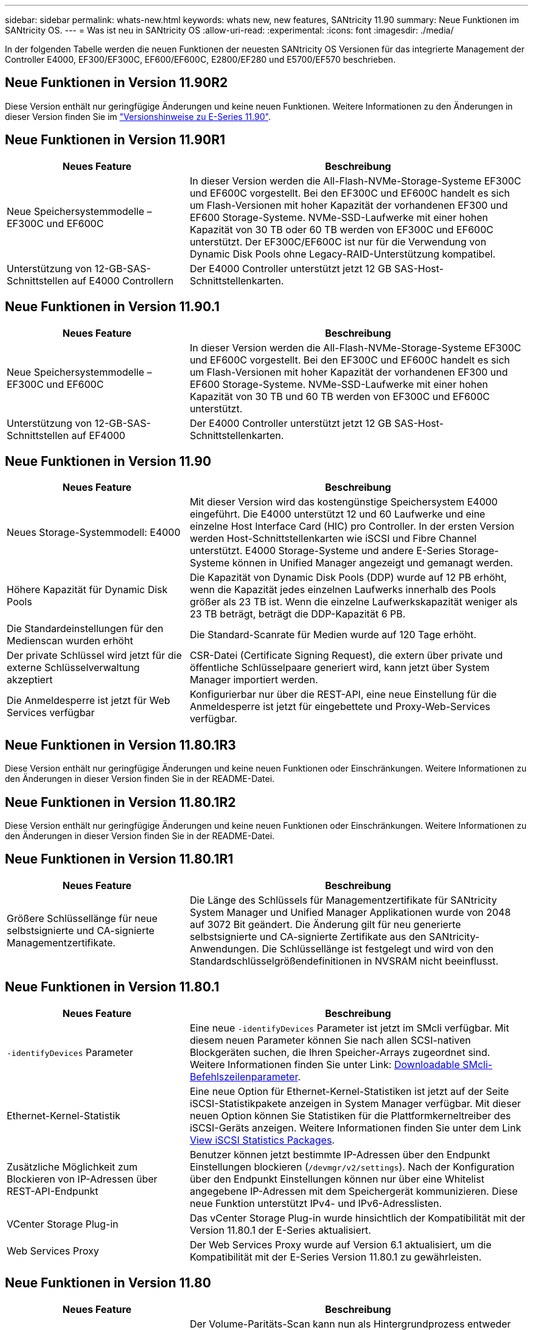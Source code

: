 ---
sidebar: sidebar 
permalink: whats-new.html 
keywords: whats new, new features, SANtricity 11.90 
summary: Neue Funktionen im SANtricity OS. 
---
= Was ist neu in SANtricity OS
:allow-uri-read: 
:experimental: 
:icons: font
:imagesdir: ./media/


[role="lead"]
In der folgenden Tabelle werden die neuen Funktionen der neuesten SANtricity OS Versionen für das integrierte Management der Controller E4000, EF300/EF300C, EF600/EF600C, E2800/EF280 und E5700/EF570 beschrieben.



== Neue Funktionen in Version 11.90R2

Diese Version enthält nur geringfügige Änderungen und keine neuen Funktionen. Weitere Informationen zu den Änderungen in dieser Version finden Sie im https://library.netapp.com/ecm/ecm_download_file/ECMLP3334464["Versionshinweise zu E-Series 11.90"^].



== Neue Funktionen in Version 11.90R1

[cols="35h,~"]
|===
| Neues Feature | Beschreibung 


 a| 
Neue Speichersystemmodelle – EF300C und EF600C
 a| 
In dieser Version werden die All-Flash-NVMe-Storage-Systeme EF300C und EF600C vorgestellt. Bei den EF300C und EF600C handelt es sich um Flash-Versionen mit hoher Kapazität der vorhandenen EF300 und EF600 Storage-Systeme. NVMe-SSD-Laufwerke mit einer hohen Kapazität von 30 TB oder 60 TB werden von EF300C und EF600C unterstützt. Der EF300C/EF600C ist nur für die Verwendung von Dynamic Disk Pools ohne Legacy-RAID-Unterstützung kompatibel.



 a| 
Unterstützung von 12-GB-SAS-Schnittstellen auf E4000 Controllern
 a| 
Der E4000 Controller unterstützt jetzt 12 GB SAS-Host-Schnittstellenkarten.

|===


== Neue Funktionen in Version 11.90.1

[cols="35h,~"]
|===
| Neues Feature | Beschreibung 


 a| 
Neue Speichersystemmodelle – EF300C und EF600C
 a| 
In dieser Version werden die All-Flash-NVMe-Storage-Systeme EF300C und EF600C vorgestellt. Bei den EF300C und EF600C handelt es sich um Flash-Versionen mit hoher Kapazität der vorhandenen EF300 und EF600 Storage-Systeme. NVMe-SSD-Laufwerke mit einer hohen Kapazität von 30 TB und 60 TB werden von EF300C und EF600C unterstützt.



 a| 
Unterstützung von 12-GB-SAS-Schnittstellen auf EF4000
 a| 
Der E4000 Controller unterstützt jetzt 12 GB SAS-Host-Schnittstellenkarten.

|===


== Neue Funktionen in Version 11.90

[cols="35h,~"]
|===
| Neues Feature | Beschreibung 


 a| 
Neues Storage-Systemmodell: E4000
 a| 
Mit dieser Version wird das kostengünstige Speichersystem E4000 eingeführt. Die E4000 unterstützt 12 und 60 Laufwerke und eine einzelne Host Interface Card (HIC) pro Controller. In der ersten Version werden Host-Schnittstellenkarten wie iSCSI und Fibre Channel unterstützt. E4000 Storage-Systeme und andere E-Series Storage-Systeme können in Unified Manager angezeigt und gemanagt werden.



 a| 
Höhere Kapazität für Dynamic Disk Pools
 a| 
Die Kapazität von Dynamic Disk Pools (DDP) wurde auf 12 PB erhöht, wenn die Kapazität jedes einzelnen Laufwerks innerhalb des Pools größer als 23 TB ist. Wenn die einzelne Laufwerkskapazität weniger als 23 TB beträgt, beträgt die DDP-Kapazität 6 PB.



 a| 
Die Standardeinstellungen für den Medienscan wurden erhöht
 a| 
Die Standard-Scanrate für Medien wurde auf 120 Tage erhöht.



 a| 
Der private Schlüssel wird jetzt für die externe Schlüsselverwaltung akzeptiert
 a| 
CSR-Datei (Certificate Signing Request), die extern über private und öffentliche Schlüsselpaare generiert wird, kann jetzt über System Manager importiert werden.



 a| 
Die Anmeldesperre ist jetzt für Web Services verfügbar
 a| 
Konfigurierbar nur über die REST-API, eine neue Einstellung für die Anmeldesperre ist jetzt für eingebettete und Proxy-Web-Services verfügbar.

|===


== Neue Funktionen in Version 11.80.1R3

Diese Version enthält nur geringfügige Änderungen und keine neuen Funktionen oder Einschränkungen. Weitere Informationen zu den Änderungen in dieser Version finden Sie in der README-Datei.



== Neue Funktionen in Version 11.80.1R2

Diese Version enthält nur geringfügige Änderungen und keine neuen Funktionen oder Einschränkungen. Weitere Informationen zu den Änderungen in dieser Version finden Sie in der README-Datei.



== Neue Funktionen in Version 11.80.1R1

[cols="35h,~"]
|===
| Neues Feature | Beschreibung 


 a| 
Größere Schlüssellänge für neue selbstsignierte und CA-signierte Managementzertifikate.
 a| 
Die Länge des Schlüssels für Managementzertifikate für SANtricity System Manager und Unified Manager Applikationen wurde von 2048 auf 3072 Bit geändert. Die Änderung gilt für neu generierte selbstsignierte und CA-signierte Zertifikate aus den SANtricity-Anwendungen. Die Schlüssellänge ist festgelegt und wird von den Standardschlüsselgrößendefinitionen in NVSRAM nicht beeinflusst.

|===


== Neue Funktionen in Version 11.80.1

[cols="35h,~"]
|===
| Neues Feature | Beschreibung 


 a| 
`-identifyDevices` Parameter
 a| 
Eine neue `-identifyDevices` Parameter ist jetzt im SMcli verfügbar. Mit diesem neuen Parameter können Sie nach allen SCSI-nativen Blockgeräten suchen, die Ihren Speicher-Arrays zugeordnet sind. Weitere Informationen finden Sie unter Link: https://docs.netapp.com/us-en/e-series-cli/get-started/downloadable-smcli-parameters.html#identify-Devices[Downloadable SMcli-Befehlszeilenparameter^].



 a| 
Ethernet-Kernel-Statistik
 a| 
Eine neue Option für Ethernet-Kernel-Statistiken ist jetzt auf der Seite iSCSI-Statistikpakete anzeigen in System Manager verfügbar. Mit dieser neuen Option können Sie Statistiken für die Plattformkerneltreiber des iSCSI-Geräts anzeigen. Weitere Informationen finden Sie unter dem Link https://docs.netapp.com/us-en/e-series-santricity/sm-support/view-iscsi-statistics-packages-support.html[View iSCSI Statistics Packages^].



 a| 
Zusätzliche Möglichkeit zum Blockieren von IP-Adressen über REST-API-Endpunkt
 a| 
Benutzer können jetzt bestimmte IP-Adressen über den Endpunkt Einstellungen blockieren (`/devmgr/v2/settings`). Nach der Konfiguration über den Endpunkt Einstellungen können nur über eine Whitelist angegebene IP-Adressen mit dem Speichergerät kommunizieren. Diese neue Funktion unterstützt IPv4- und IPv6-Adresslisten.



 a| 
VCenter Storage Plug-in
 a| 
Das vCenter Storage Plug-in wurde hinsichtlich der Kompatibilität mit der Version 11.80.1 der E-Series aktualisiert.



 a| 
Web Services Proxy
 a| 
Der Web Services Proxy wurde auf Version 6.1 aktualisiert, um die Kompatibilität mit der E-Series Version 11.80.1 zu gewährleisten.

|===


== Neue Funktionen in Version 11.80

[cols="35h,~"]
|===
| Neues Feature | Beschreibung 


 a| 
Verbesserter Volume Parity Scan
 a| 
Der Volume-Paritäts-Scan kann nun als Hintergrundprozess entweder über die REST API oder über die CLI gestartet werden. Der daraus resultierende Paritäts-Scan wird im Hintergrund ausgeführt, solange er für den Abschluss des Scanvorgangs erforderlich ist. Scanvorgänge können den Neustart des Controllers und Failover-Vorgänge überdauern.



 a| 
SAML-Unterstützung für Unified Manager
 a| 
Unified Manager unterstützt jetzt SAML (Security Assertion Markup Language). Sobald SAML für Unified Manager aktiviert ist, müssen Benutzer eine Multi-Faktor-Authentifizierung für den Identitätsanbieter verwenden, um mit der Benutzeroberfläche zu interagieren. Beachten Sie, dass die REST-API nach der Aktivierung von SAML in Unified Manager nicht verwendet werden kann, ohne über das IdP zu gehen, um Anfragen zu authentifizieren.



 a| 
Automatische Konfigurationsfunktion
 a| 
Unterstützt jetzt die Möglichkeit, den Parameter für die Blockgröße des Volumens für die Verwendung mit der Funktion „Automatische Konfiguration“ für die Ersteinrichtung des Arrays festzulegen. Diese Funktion ist in der CLI nur als „blocksize“ Parameter verfügbar.



 a| 
Kryptografische Signierung Der Controller-Firmware
 a| 
Die Controller-Firmware ist kryptografisch signiert. Die Signaturen werden beim ersten Download und beim Booten des Controllers überprüft. Keine Auswirkungen für Endbenutzer zu erwarten. Signaturen werden durch ein von der Zertifizierungsstelle ausgestelltes Extended Validation-Zertifikat gesichert.



 a| 
Kryptografische Signierung Der Laufwerksfirmware
 a| 
Die Festplatten-Firmware ist kryptografisch signiert. Die Signaturen werden beim ersten Download überprüft und durch ein von der Zertifizierungsstelle ausgestelltes Extended Validation-Zertifikat gesichert. Der Inhalt der Laufwerksfirmware wird nun als ZIP-Datei geliefert, die sowohl die ältere, nicht signierte Firmware als auch die neu signierte Firmware enthält. Der Benutzer muss die entsprechende Datei basierend auf der Versionsversion des Codes auswählen, der auf dem Zielsystem ausgeführt wird.



 a| 
Externe Schlüsselserver-Verwaltung - Zertifikatschlüsselgröße
 a| 
Die neue Standardgröße des Zertifikatschlüssels beträgt 3072 Bit (ab 2048). Schlüsselgrößen bis zu 4096 Bit werden unterstützt. Ein NVSRAM-Bit muss geändert werden, um die nicht standardmäßigen Schlüsselgrößen zu unterstützen.

Die Auswahlwerte für die Schlüsselgröße lauten wie folgt:

* STANDARD = 0
* LÄNGE 2048 = 1
* LÄNGE 3072 = 2
* LÄNGE 4096 = 3


So ändern Sie die Schlüsselgröße über SMcli auf 4096:

`set controller[b] globalnvsrambyte[0xc0]=3;`
`set controller[a] globalnvsrambyte[0xc0]=3;`

Schlüsselgröße abfragen:

`show allcontrollers globalnvsrambyte[0xc0];`



 a| 
Verbesserungen Am Laufwerk-Pool
 a| 
Festplatten-Pools, die mit Controllern erstellt werden, die 11.80 oder höher ausführen, sind _Version 1_ Pools im Gegensatz zu _Version 0_ Pools. Ein Downgrade-Vorgang ist eingeschränkt, wenn ein _Version 1_-Laufwerk-Pool vorhanden ist.

Die Version eines Laufwerkspools kann im Speicher-Array-Profil identifiziert werden.



 a| 
System Manager und Unified Manager werden nur gestartet, wenn die Mindestanforderungen des Browsers erfüllt sind
 a| 
Bevor System Manager oder Unified Manager gestartet wird, ist eine Mindestversion des Browsers erforderlich.

Folgende Versionen werden mindestens unterstützt:

* Firefox Mindestversion 80
* Chrome Mindestversion 89
* Edge Mindestversion 90
* Safari Mindestversion 14




 a| 
Unterstützung für FIPS 140-3 NVMe-SSD-Laufwerke
 a| 
NetApp-zertifizierte NVMe-SSD-Laufwerke nach FIPS 140-3 werden jetzt unterstützt. Diese werden im Speicher-Array-Profil und im System Manager korrekt identifiziert.



 a| 
Unterstützung für SSD-Lese-Cache auf EF300 und EF600
 a| 
SSD-Lese-Cache wird jetzt auf EF300- und EF600-Controllern unterstützt, die HDD mit SAS-Erweiterung verwenden.



 a| 
Unterstützung für asynchrone Remote-Spiegelung von iSCSI und Fibre Channel auf EF300 und EF600
 a| 
Asynchrone Remote-Spiegelung (ARVM) wird nun auf EF300- und EF600-Controllern mit NVMe und SAS-basierten Volumes unterstützt.



 a| 
Unterstützung für EF300 und EF600 ohne Laufwerke im Basifach
 a| 
EF300- und EF600-Controller-Konfigurationen ohne NVMe-Laufwerke in der Basis-Tray werden jetzt unterstützt.



 a| 
USB-Anschlüsse für alle Plattformen deaktiviert
 a| 
USB-Anschlüsse sind jetzt auf allen Plattformen deaktiviert.



 a| 
Höherer maximaler SSD-Lese-Cache
 a| 
Der maximale SSD-Lese-Cache wurde von 5 TB auf 8 TB erhöht.



 a| 
Weisen Sie in Duplexkonfigurationen einem einzelnen Volume All-Flash-Lese-Cache zu
 a| 
Der gesamte SSD-Lese-Cache kann nun auf Duplexsystemen demselben Volume zugewiesen werden, wenn ein einzelnes Volume den gesamten SSD-Cache nutzt.



 a| 
Die Laufwerkseriennummer wurde der Laufwerkzusammenfassungstabelle des Speicherarrayprofils hinzugefügt
 a| 
Die Seriennummer des Laufwerks wurde der Laufwerkzusammenfassungstabelle im Speicher-Array-Profil hinzugefügt.



 a| 
Dom0-misc-Logs wurden täglichen ASUP hinzugefügt
 a| 
Die dom0-misc-Protokolle für Controller A und B wurden den täglichen ASUPs hinzugefügt.



 a| 
Port 443 wird jetzt standardmäßig für die Kommunikation von Anwendungen mit eingebetteten Webdiensten verwendet
 a| 
Port 443 wird jetzt standardmäßig für die Kommunikation mit dem eingebetteten Webserver verwendet. Der  `-useLegacyTransferPort` Es wurde ein CLI-Befehl für diejenigen hinzugefügt, die stattdessen den Legacy 8443 Transfer Port verwenden möchten. Weitere Informationen zum neuen CLI-Befehl -useLegacyTransferPort finden Sie im https://docs.netapp.com/us-en/e-series-cli/whats-new.html["SANtricity CLI Neuheiten"].



 a| 
Scan-Volume-Parity Progress-Funktion
 a| 
Die folgenden CLI-Befehle wurden implementiert, um Job-basierte Volume Parity-Scan-Vorgänge zu unterstützen:

* Starten Sie die Prüfung der Volume-Parität
* Fehler beim Speichern der Volume-Paritätsprüfung
* Stoppen Sie die Überprüfung des Volume Parity Jobs
* Zeigt die Option „Check Volume Parity Job“ oder „Jobs“ an


Weitere Informationen zu den CLI-Befehlen des neuen Job-basierten Volume Parity Scan finden Sie im https://docs.netapp.com/us-en/e-series-cli/whats-new.html["SANtricity CLI Neuheiten"].



 a| 
MFA-Unterstützung für Unified Manager
 a| 
Multi-Faktor-Authentifizierung (MFA) wird jetzt unter Unified Manager unterstützt.



 a| 
Umschaltsymbol für die Hardware-Ansicht auf der Vorderseite
 a| 
In der Hardwareansicht von System Manager/Unified Manager stehen jetzt die folgenden beiden Registerkarten zur Steuerung der Vorder- und Rückansicht zur Verfügung:

* Registerkarte Laufwerke
* Registerkarte Controller & Komponenten




 a| 
VCenter Storage Plug-in
 a| 
Das vCenter Storage Plug-in wurde hinsichtlich der Kompatibilität mit der Version 11.80 der E-Series aktualisiert.



 a| 
Web Services Proxy 6.0
 a| 
Der Web Services Proxy wurde auf Version 6.0 aktualisiert, um die Kompatibilität mit der E-Series Version 11.80 zu gewährleisten.



 a| 
ASUP-Fallerstellungs-Flag für Ereignisse mit nominaler und maximaler Temperatur der E-Series wurde entfernt
 a| 
Das Flag für die Case-Erstellung ist jetzt für Ereignisse mit Überschreitung der nominalen und maximalen Temperatur deaktiviert, für die keine Aktion erforderlich ist.



 a| 
Flag zur Erstellung von Prioritätsfällen für das Ereignis 0x1209 Mel aktiviert
 a| 
Ein Flag für die Case-Erstellung wird jetzt für das erstellt `MEL_EV_DEGRADE_CHANNEL 0x1209` MEL-Ereignis.

|===